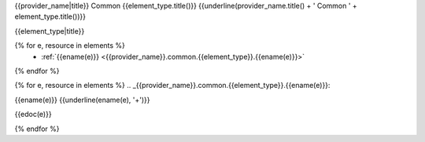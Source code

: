 {{provider_name|title}} Common {{element_type.title()}}
{{underline(provider_name.title() + ' Common ' + element_type.title())}}

{{element_type|title}}

{% for e, resource in elements %}
   - :ref:`{{ename(e)}} <{{provider_name}}.common.{{element_type}}.{{ename(e)}}>`

{% endfor %}

{% for e, resource in elements %}
.. _{{provider_name}}.common.{{element_type}}.{{ename(e)}}:

{{ename(e)}}
{{underline(ename(e), '+')}}

{{edoc(e)}}

.. c7n-schema:: {{provider_name}}.{{resource.type}}.{{element_type}}.{{ename(e)}}

{% endfor %}


